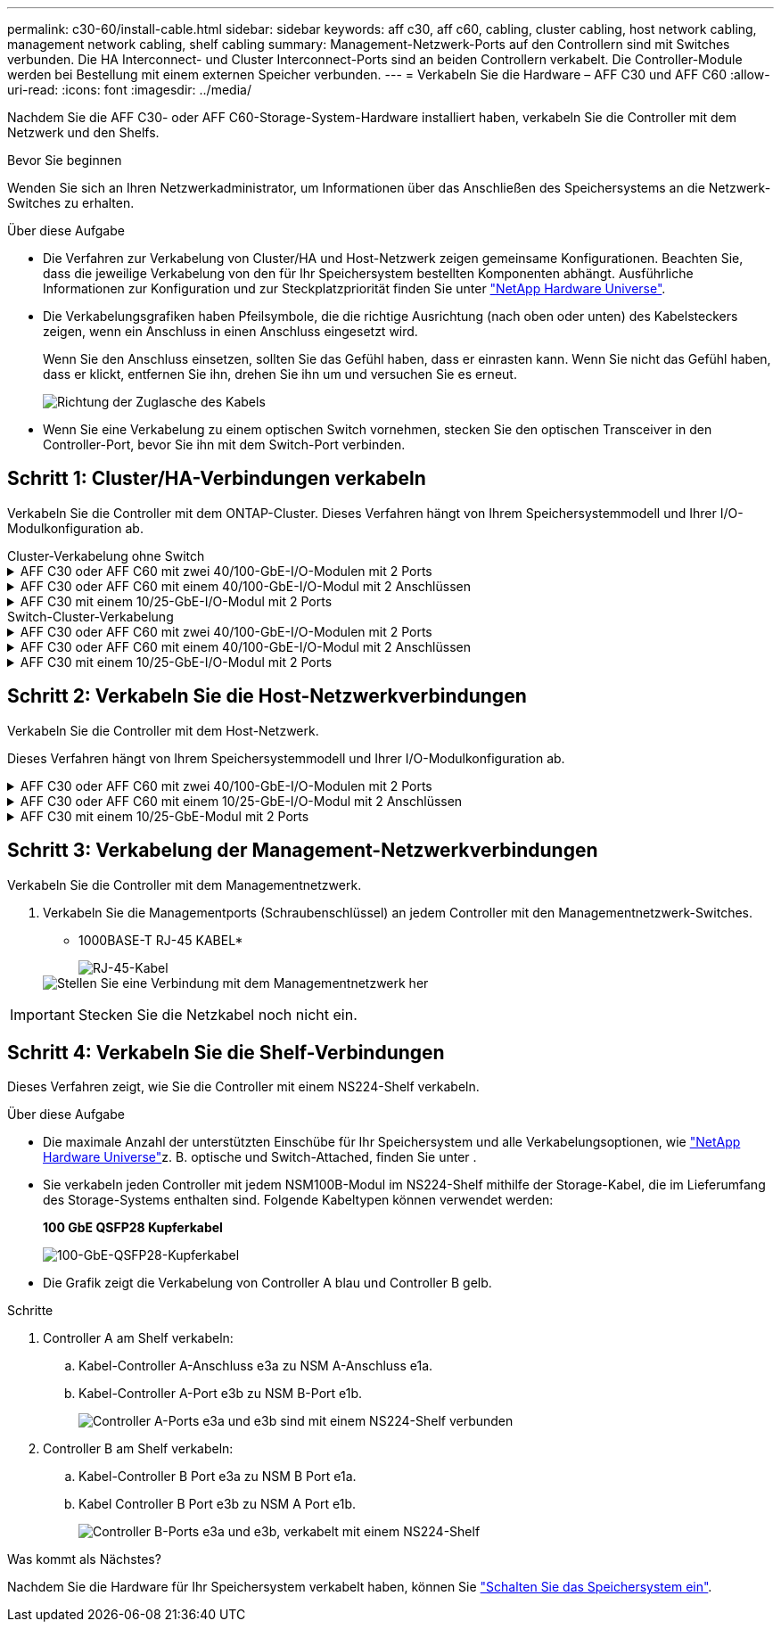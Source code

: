 ---
permalink: c30-60/install-cable.html 
sidebar: sidebar 
keywords: aff c30, aff c60, cabling, cluster cabling, host network cabling, management network cabling, shelf cabling 
summary: Management-Netzwerk-Ports auf den Controllern sind mit Switches verbunden. Die HA Interconnect- und Cluster Interconnect-Ports sind an beiden Controllern verkabelt. Die Controller-Module werden bei Bestellung mit einem externen Speicher verbunden. 
---
= Verkabeln Sie die Hardware – AFF C30 und AFF C60
:allow-uri-read: 
:icons: font
:imagesdir: ../media/


[role="lead"]
Nachdem Sie die AFF C30- oder AFF C60-Storage-System-Hardware installiert haben, verkabeln Sie die Controller mit dem Netzwerk und den Shelfs.

.Bevor Sie beginnen
Wenden Sie sich an Ihren Netzwerkadministrator, um Informationen über das Anschließen des Speichersystems an die Netzwerk-Switches zu erhalten.

.Über diese Aufgabe
* Die Verfahren zur Verkabelung von Cluster/HA und Host-Netzwerk zeigen gemeinsame Konfigurationen. Beachten Sie, dass die jeweilige Verkabelung von den für Ihr Speichersystem bestellten Komponenten abhängt. Ausführliche Informationen zur Konfiguration und zur Steckplatzpriorität finden Sie unter link:https://hwu.netapp.com["NetApp Hardware Universe"^].
* Die Verkabelungsgrafiken haben Pfeilsymbole, die die richtige Ausrichtung (nach oben oder unten) des Kabelsteckers zeigen, wenn ein Anschluss in einen Anschluss eingesetzt wird.
+
Wenn Sie den Anschluss einsetzen, sollten Sie das Gefühl haben, dass er einrasten kann. Wenn Sie nicht das Gefühl haben, dass er klickt, entfernen Sie ihn, drehen Sie ihn um und versuchen Sie es erneut.

+
image:../media/drw_cable_pull_tab_direction_ieops-1699.svg["Richtung der Zuglasche des Kabels"]

* Wenn Sie eine Verkabelung zu einem optischen Switch vornehmen, stecken Sie den optischen Transceiver in den Controller-Port, bevor Sie ihn mit dem Switch-Port verbinden.




== Schritt 1: Cluster/HA-Verbindungen verkabeln

Verkabeln Sie die Controller mit dem ONTAP-Cluster. Dieses Verfahren hängt von Ihrem Speichersystemmodell und Ihrer I/O-Modulkonfiguration ab.

[role="tabbed-block"]
====
.Cluster-Verkabelung ohne Switch
--
.AFF C30 oder AFF C60 mit zwei 40/100-GbE-I/O-Modulen mit 2 Ports
[%collapsible]
=====
Verkabeln Sie die Controller miteinander, um die ONTAP-Cluster-Verbindungen zu erstellen.

.Schritte
. Verkabeln der Cluster/HA Interconnect-Verbindungen:
+

NOTE: Der Cluster-Interconnect-Verkehr und der HA Traffic nutzen dieselben physischen Ports (auf den I/O-Modulen in den Steckplätzen 2 und 4). Die Ports sind 40/100 GbE.

+
.. Kabel-Controller A-Port e2a zu Controller B-Port e2a.
.. Kabel-Controller A-Anschluss e4a zu Controller B-Anschluss e4a.
+

NOTE: Die I/O-Modulports e2b und e4b sind nicht verwendet und stehen für die Host-Netzwerk-Konnektivität zur Verfügung.

+
*100 GbE Cluster/HA Interconnect-Kabel*

+
image::../media/oie_cable100_gbe_qsfp28.png[Cluster HA 100-GbE-Kabel]

+
image::../media/drw_isi_a30-50_switchless_2p_100gbe_2card_cabling_ieops-2011.svg[Diagramm der Switch-losen Cluster-Verkabelung bei a30 und a50 mit zwei 100-gbe-io-Modulen]





=====
.AFF C30 oder AFF C60 mit einem 40/100-GbE-I/O-Modul mit 2 Anschlüssen
[%collapsible]
=====
Verkabeln Sie die Controller miteinander, um die ONTAP-Cluster-Verbindungen zu erstellen.

.Schritte
. Verkabeln der Cluster/HA Interconnect-Verbindungen:
+

NOTE: Der Cluster-Interconnect-Verkehr und der HA-Verkehr teilen sich dieselben physischen Ports (auf dem I/O-Modul in Steckplatz 4). Die Ports sind 40/100 GbE.

+
.. Kabel-Controller A-Anschluss e4a zu Controller B-Anschluss e4a.
.. Kabel Controller A-Port e4b zu Controller B-Port e4b.
+
*100 GbE Cluster/HA Interconnect-Kabel*

+
image::../media/oie_cable100_gbe_qsfp28.png[Cluster HA 100-GbE-Kabel]

+
image::../media/drw_isi_a30-50_switchless_2p_100gbe_1card_cabling_ieops-1925.svg[Diagramm der Switch-losen Cluster-Verkabelung bei a30 und a50 mit einem 100-gbe-io-Modul]





=====
.AFF C30 mit einem 10/25-GbE-I/O-Modul mit 2 Ports
[%collapsible]
=====
Verkabeln Sie die Controller miteinander, um die ONTAP-Cluster-Verbindungen zu erstellen.

.Schritte
. Verkabeln der Cluster/HA Interconnect-Verbindungen:
+

NOTE: Der Cluster-Interconnect-Verkehr und der HA-Verkehr teilen sich dieselben physischen Ports (auf dem I/O-Modul in Steckplatz 4). Die Ports sind 10/25 GbE.

+
.. Kabel-Controller A-Anschluss e4a zu Controller B-Anschluss e4a.
.. Kabel Controller A-Port e4b zu Controller B-Port e4b.
+
*25 GbE Cluster/HA Interconnect-Kabel*

+
image:../media/oie_cable_sfp_gbe_copper.png["GbE SFP Kupfer Connector, Breite=100px"]

+
image::../media/drw_isi_a20_switchless_2p_25gbe_cabling_ieops-2018.svg[a20-Clusterverkabelungsdiagramm ohne Switch mit einem 25-gbe-io-Modul]





=====
--
.Switch-Cluster-Verkabelung
--
.AFF C30 oder AFF C60 mit zwei 40/100-GbE-I/O-Modulen mit 2 Ports
[%collapsible]
=====
Verkabeln Sie die Controller mit den Cluster-Netzwerk-Switches, um die ONTAP-Cluster-Verbindungen zu erstellen.

.Schritte
. Verkabeln der Cluster/HA Interconnect-Verbindungen:
+

NOTE: Der Cluster-Interconnect-Verkehr und der HA Traffic nutzen dieselben physischen Ports (auf den I/O-Modulen in den Steckplätzen 2 und 4). Die Ports sind 40/100 GbE.

+
.. Verbinden Sie Controller A-Port e4a mit Cluster-Netzwerk-Switch A.
.. Verbinden Sie Controller A-Port e2a mit Cluster-Netzwerk-Switch B.
.. Verbinden Sie Controller B-Port e4a mit Cluster-Netzwerk-Switch A.
.. Verbinden Sie Controller B-Port e2a mit Cluster-Netzwerk-Switch B.
+

NOTE: Die I/O-Modulports e2b und e4b sind nicht verwendet und stehen für die Host-Netzwerk-Konnektivität zur Verfügung.

+
*40/100 GbE Cluster/HA Interconnect-Kabel*

+
image::../media/oie_cable100_gbe_qsfp28.png[Cluster HA 40/100-GbE-Kabel]

+
image::../media/drw_isi_a30-50_switched_2p_100gbe_2card_cabling_ieops-2013.svg[Diagramm der Switch-Cluster-Verkabelung bei a30 und a50 mit zwei 100-gbe-io-Modulen]





=====
.AFF C30 oder AFF C60 mit einem 40/100-GbE-I/O-Modul mit 2 Anschlüssen
[%collapsible]
=====
Verkabeln Sie die Controller mit den Cluster-Netzwerk-Switches, um die ONTAP-Cluster-Verbindungen zu erstellen.

.Schritte
. Verkabeln Sie die Controller mit den Cluster-Netzwerk-Switches:
+

NOTE: Der Cluster-Interconnect-Verkehr und der HA-Verkehr teilen sich dieselben physischen Ports (auf dem I/O-Modul in Steckplatz 4). Die Ports sind 40/100 GbE.

+
.. Verbinden Sie Controller A-Port e4a mit Cluster-Netzwerk-Switch A.
.. Verbinden Sie den Controller A-Port e4b mit dem Cluster-Netzwerk-Switch B.
.. Verbinden Sie Controller B-Port e4a mit Cluster-Netzwerk-Switch A.
.. Verbinden Sie Controller B-Port e4b mit Cluster-Netzwerk-Switch B.
+
*40/100 GbE Cluster/HA Interconnect-Kabel*

+
image::../media/oie_cable100_gbe_qsfp28.png[Cluster HA 40/100-GbE-Kabel]

+
image::../media/drw_isi_a30-50_2p_100gbe_1card_switched_cabling_ieops-1926.svg[Verkabeln Sie Cluster-Verbindungen mit dem Cluster-Netzwerk]





=====
.AFF C30 mit einem 10/25-GbE-I/O-Modul mit 2 Ports
[%collapsible]
=====
Verkabeln Sie die Controller mit den Cluster-Netzwerk-Switches, um die ONTAP-Cluster-Verbindungen zu erstellen.

. Verkabeln Sie die Controller mit den Cluster-Netzwerk-Switches:
+

NOTE: Der Cluster-Interconnect-Verkehr und der HA-Verkehr teilen sich dieselben physischen Ports (auf dem I/O-Modul in Steckplatz 4). Die Ports sind 10/25 GbE.

+
.. Verbinden Sie Controller A-Port e4a mit Cluster-Netzwerk-Switch A.
.. Verbinden Sie den Controller A-Port e4b mit dem Cluster-Netzwerk-Switch B.
.. Verbinden Sie Controller B-Port e4a mit Cluster-Netzwerk-Switch A.
.. Verbinden Sie Controller B-Port e4b mit Cluster-Netzwerk-Switch B.
+
*10/25 GbE Cluster/HA Interconnect-Kabel*

+
image:../media/oie_cable_sfp_gbe_copper.png["GbE SFP Kupfer Connector, Breite=100px"]

+
image:../media/drw_isi_a20_switched_2p_25gbe_cabling_ieops-2019.svg["Verkabelungsdiagramm für a20-Switch-Cluster mit einem 25-gbe-io-Modul"]





=====
--
====


== Schritt 2: Verkabeln Sie die Host-Netzwerkverbindungen

Verkabeln Sie die Controller mit dem Host-Netzwerk.

Dieses Verfahren hängt von Ihrem Speichersystemmodell und Ihrer I/O-Modulkonfiguration ab.

.AFF C30 oder AFF C60 mit zwei 40/100-GbE-I/O-Modulen mit 2 Ports
[%collapsible]
====
.Schritte
. Verkabeln Sie die Host-Netzwerkverbindungen.
+
Die folgenden Teilschritte sind Beispiele für optionale Verkabelung des Host-Netzwerks. Falls erforderlich, finden  Sie unter link:https://hwu.netapp.com["NetApp Hardware Universe"^] Informationen zu Ihrer spezifischen Konfiguration des Storage-Systems.

+
.. Optional: Controller mit den Host-Netzwerk-Switches verkabeln.
+
Verbinden Sie an jedem Controller die Ports e2b und e4b mit den Ethernet-Host-Netzwerk-Switches.

+

NOTE: Die Ports an E/A-Modulen in Steckplatz 2 und 4 sind 40/100 GbE (Host-Konnektivität ist 40/100 GbE).

+
*40/100-GbE-Kabel*

+
image::../media/oie_cable_sfp_gbe_copper.png[40/100-GB-Kabel]

+
image::../media/drw_isi_a30-50_host_2p_40-100gbe_2card_cabling_ieops-2014.svg[Verkabelung zu 40/100-gbe-ethernet-Host-Netzwerk-Switches]

.. Optional: Controller mit FC Host-Netzwerk-Switches verkabeln.
+
Verkabeln Sie an jedem Controller die Ports 1a, 1b, 1c und 1d mit den FC-Host-Netzwerk-Switches.

+
*64 Gbit/s FC-Kabel*

+
image:../media/oie_cable_sfp_gbe_copper.png["64-GB-fc-Kabel, Breite=100 px"]

+
image::../media/drw_isi_a30-50_4p_64gb_fc_2card_cabling_ieops-2023.svg[Verkabeln Sie a30- oder a50- bis 64-gb-fc-Host-Netzwerk-Switches mit zwei io-Modulen]





====
.AFF C30 oder AFF C60 mit einem 10/25-GbE-I/O-Modul mit 2 Anschlüssen
[%collapsible]
====
.Schritte
. Verkabeln Sie die Host-Netzwerkverbindungen.
+
Die folgenden Teilschritte sind Beispiele für optionale Verkabelung des Host-Netzwerks. Falls erforderlich, finden  Sie unter link:https://hwu.netapp.com["NetApp Hardware Universe"^] Informationen zu Ihrer spezifischen Konfiguration des Storage-Systems.

+
.. Optional: Controller mit den Host-Netzwerk-Switches verkabeln.
+
Verkabeln Sie bei jedem Controller die Ports e2a, e2b, e2c und e2d mit den Ethernet-Host-Netzwerk-Switches.

+
*10/25-GbE-Kabel*

+
image:../media/oie_cable_sfp_gbe_copper.png["GbE SFP Kupfer Connector, Breite=100px"]

+
image::../media/drw_isi_a30-50_host_2p_40-100gbe_1card_cabling_ieops-1923.svg[Verkabelung zu 40/100-gbe-ethernet-Host-Netzwerk-Switches]

.. Optional: Controller mit FC Host-Netzwerk-Switches verkabeln.
+
Verkabeln Sie an jedem Controller die Ports 1a, 1b, 1c und 1d mit den FC-Host-Netzwerk-Switches.

+
*64 Gbit/s FC-Kabel*

+
image:../media/oie_cable_sfp_gbe_copper.png["64-GB-fc-Kabel, Breite=100 px"]

+
image::../media/drw_isi_a30-50_4p_64gb_fc_1card_cabling_ieops-1924.svg[Verkabelung zu 64 gb fc Host Netzwerk-Switches]





====
.AFF C30 mit einem 10/25-GbE-Modul mit 2 Ports
[%collapsible]
====
.Schritte
. Verkabeln Sie die Host-Netzwerkverbindungen.
+
Die folgenden Teilschritte sind Beispiele für optionale Verkabelung des Host-Netzwerks. Falls erforderlich, finden  Sie unter link:https://hwu.netapp.com["NetApp Hardware Universe"^] Informationen zu Ihrer spezifischen Konfiguration des Storage-Systems.

+
.. Optional: Controller mit Host-Netzwerk-Switches verkabeln.
+
Verkabeln Sie bei jedem Controller die Ports e2a, e2b, e2c und e2d mit den Ethernet-Host-Netzwerk-Switches.

+
*10/25-GbE-Kabel*

+
image:../media/oie_cable_sfp_gbe_copper.png["GbE SFP Kupfer Connector, Breite=100pxx"]

+
image::../media/drw_isi_a20_host_4p_25gbe_cabling_ieops-2017.svg[Verkabelung von a20 zu 40/100-gbe-ethernet-Host-Netzwerk-Switches]

.. Optional: Controller mit FC Host-Netzwerk-Switches verkabeln.
+
Verkabeln Sie an jedem Controller die Ports 1a, 1b, 1c und 1d mit den FC-Host-Netzwerk-Switches.

+
*64 Gbit/s FC-Kabel*

+
image:../media/oie_cable_sfp_gbe_copper.png["64-GB-fc-Kabel, Breite=100 pxx"]

+
image::../media/drw_isi_a20_4p_64gb_fc_cabling_ieops-2016.svg[Verkabelung von a20 bis 64 gb fc Host-Netzwerk-Switches]





====


== Schritt 3: Verkabelung der Management-Netzwerkverbindungen

Verkabeln Sie die Controller mit dem Managementnetzwerk.

. Verkabeln Sie die Managementports (Schraubenschlüssel) an jedem Controller mit den Managementnetzwerk-Switches.
+
* 1000BASE-T RJ-45 KABEL*

+
image::../media/oie_cable_rj45.png[RJ-45-Kabel]

+
image::../media/drw_isi_g_wrench_cabling_ieops-1928.svg[Stellen Sie eine Verbindung mit dem Managementnetzwerk her]




IMPORTANT: Stecken Sie die Netzkabel noch nicht ein.



== Schritt 4: Verkabeln Sie die Shelf-Verbindungen

Dieses Verfahren zeigt, wie Sie die Controller mit einem NS224-Shelf verkabeln.

.Über diese Aufgabe
* Die maximale Anzahl der unterstützten Einschübe für Ihr Speichersystem und alle Verkabelungsoptionen, wie link:https://hwu.netapp.com["NetApp Hardware Universe"^]z. B. optische und Switch-Attached, finden Sie unter .
* Sie verkabeln jeden Controller mit jedem NSM100B-Modul im NS224-Shelf mithilfe der Storage-Kabel, die im Lieferumfang des Storage-Systems enthalten sind. Folgende Kabeltypen können verwendet werden:
+
*100 GbE QSFP28 Kupferkabel*

+
image::../media/oie_cable100_gbe_qsfp28.png[100-GbE-QSFP28-Kupferkabel]

* Die Grafik zeigt die Verkabelung von Controller A blau und Controller B gelb.


.Schritte
. Controller A am Shelf verkabeln:
+
.. Kabel-Controller A-Anschluss e3a zu NSM A-Anschluss e1a.
.. Kabel-Controller A-Port e3b zu NSM B-Port e1b.
+
image:../media/drw_isi_g_1_ns224_controller_a_cabling_ieops-1945.svg["Controller A-Ports e3a und e3b sind mit einem NS224-Shelf verbunden"]



. Controller B am Shelf verkabeln:
+
.. Kabel-Controller B Port e3a zu NSM B Port e1a.
.. Kabel Controller B Port e3b zu NSM A Port e1b.
+
image:../media/drw_isi_g_1_ns224_controller_b_cabling_ieops-1946.svg["Controller B-Ports e3a und e3b, verkabelt mit einem NS224-Shelf"]





.Was kommt als Nächstes?
Nachdem Sie die Hardware für Ihr Speichersystem verkabelt haben, können Sie link:install-power-hardware.html["Schalten Sie das Speichersystem ein"].
